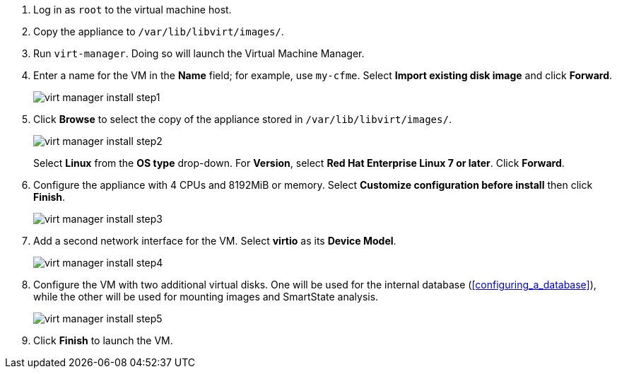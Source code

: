 // Using virt-manager command, we will install the CF appliance. Ensure the cfme.qcow2 file is placed in /var/lib/libvirt/images/ directory and make sure the security context of the file is correct. Use 4 vcpus and 8192 MiB of RAM for the appliance. Add a second network interface of virto type. 

. Log in as `root` to the virtual machine host.
. Copy the appliance to `/var/lib/libvirt/images/`.
. Run `virt-manager`. Doing so will launch the Virtual Machine Manager.
. Enter a name for the VM in the *Name* field; for example, use `my-cfme`. Select *Import existing disk image* and click *Forward*.
+
image:virt-manager-install-step1.png[]
. Click *Browse* to select the copy of the appliance stored in `/var/lib/libvirt/images/`.
+
image:virt-manager-install-step2.png[]
+
Select *Linux* from the *OS type* drop-down. For *Version*, select *Red Hat Enterprise Linux 7 or later*. Click *Forward*.
. Configure the appliance with 4 CPUs and 8192MiB or memory. Select *Customize configuration before install* then click *Finish*.
+
image:virt-manager-install-step3.png[]
. Add a second network interface for the VM. Select *virtio* as its *Device Model*.
+
image:virt-manager-install-step4.png[]
. Configure the VM with two additional virtual disks. One will be used for the internal database (xref:configuring_a_database[]), while the other will be used for mounting images and SmartState analysis.
+
image:virt-manager-install-step5.png[]
. Click *Finish* to launch the VM. 
